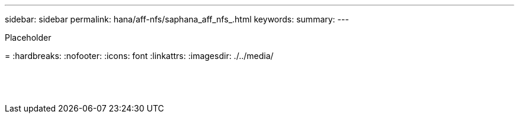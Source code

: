 ---
sidebar: sidebar
permalink: hana/aff-nfs/saphana_aff_nfs_.html
keywords:
summary:
---

[.lead]
Placeholder

=
:hardbreaks:
:nofooter:
:icons: font
:linkattrs:
:imagesdir: ./../media/

//
// This file was created with NDAC Version 2.0 (August 17, 2020)
//
// 2021-05-20 16:44:23.389453
//

|===
| | |

|
|
|
|
|
|


|
|
|




|
|
|
|
|
|




|
|
|



|
|
|
|
|
|

|
|
|
|
|
|

|
|
|


|
|
|


|
|
|
|===

